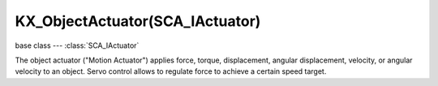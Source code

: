 KX_ObjectActuator(SCA_IActuator)
================================

base class --- :class:`SCA_IActuator`

.. class:: KX_ObjectActuator(SCA_IActuator)

   The object actuator ("Motion Actuator") applies force, torque, displacement, angular displacement,
   velocity, or angular velocity to an object.
   Servo control allows to regulate force to achieve a certain speed target.

   .. attribute:: force

      The force applied by the actuator.

      :type: Vector((x, y, z))

   .. attribute:: useLocalForce

      A flag specifying if the force is local.

      :type: boolean

   .. attribute:: torque

      The torque applied by the actuator.

      :type: Vector((x, y, z))

   .. attribute:: useLocalTorque

      A flag specifying if the torque is local.

      :type: boolean

   .. attribute:: dLoc

      The displacement vector applied by the actuator.

      :type: Vector((x, y, z))

   .. attribute:: useLocalDLoc

      A flag specifying if the dLoc is local.

      :type: boolean

   .. attribute:: dRot

      The angular displacement vector applied by the actuator

      :type: Vector((x, y, z))

      .. note::

         Since the displacement is applied every frame, you must adjust the displacement based on the frame rate, or you game experience will depend on the player's computer speed.

   .. attribute:: useLocalDRot

      A flag specifying if the dRot is local.

      :type: boolean

   .. attribute:: linV

      The linear velocity applied by the actuator.

      :type: Vector((x, y, z))

   .. attribute:: useLocalLinV

      A flag specifying if the linear velocity is local.

      :type: boolean

      .. note::

         This is the target speed for servo controllers.

   .. attribute:: angV

      The angular velocity applied by the actuator.

      :type: Vector((x, y, z))

   .. attribute:: useLocalAngV

      A flag specifying if the angular velocity is local.

      :type: boolean

   .. attribute:: damping

      The damping parameter of the servo controller.

      :type: short

   .. attribute:: forceLimitX

      The min/max force limit along the X axis and activates or deactivates the limits in the servo controller.

      :type: list [min(float), max(float), bool]

   .. attribute:: forceLimitY

      The min/max force limit along the Y axis and activates or deactivates the limits in the servo controller.

      :type: list [min(float), max(float), bool]

   .. attribute:: forceLimitZ

      The min/max force limit along the Z axis and activates or deactivates the limits in the servo controller.

      :type: list [min(float), max(float), bool]

   .. attribute:: pid

      The PID coefficients of the servo controller.

      :type: list of floats [proportional, integral, derivate]

   .. attribute:: reference

      The object that is used as reference to compute the velocity for the servo controller.

      :type: :class:`KX_GameObject` or None
